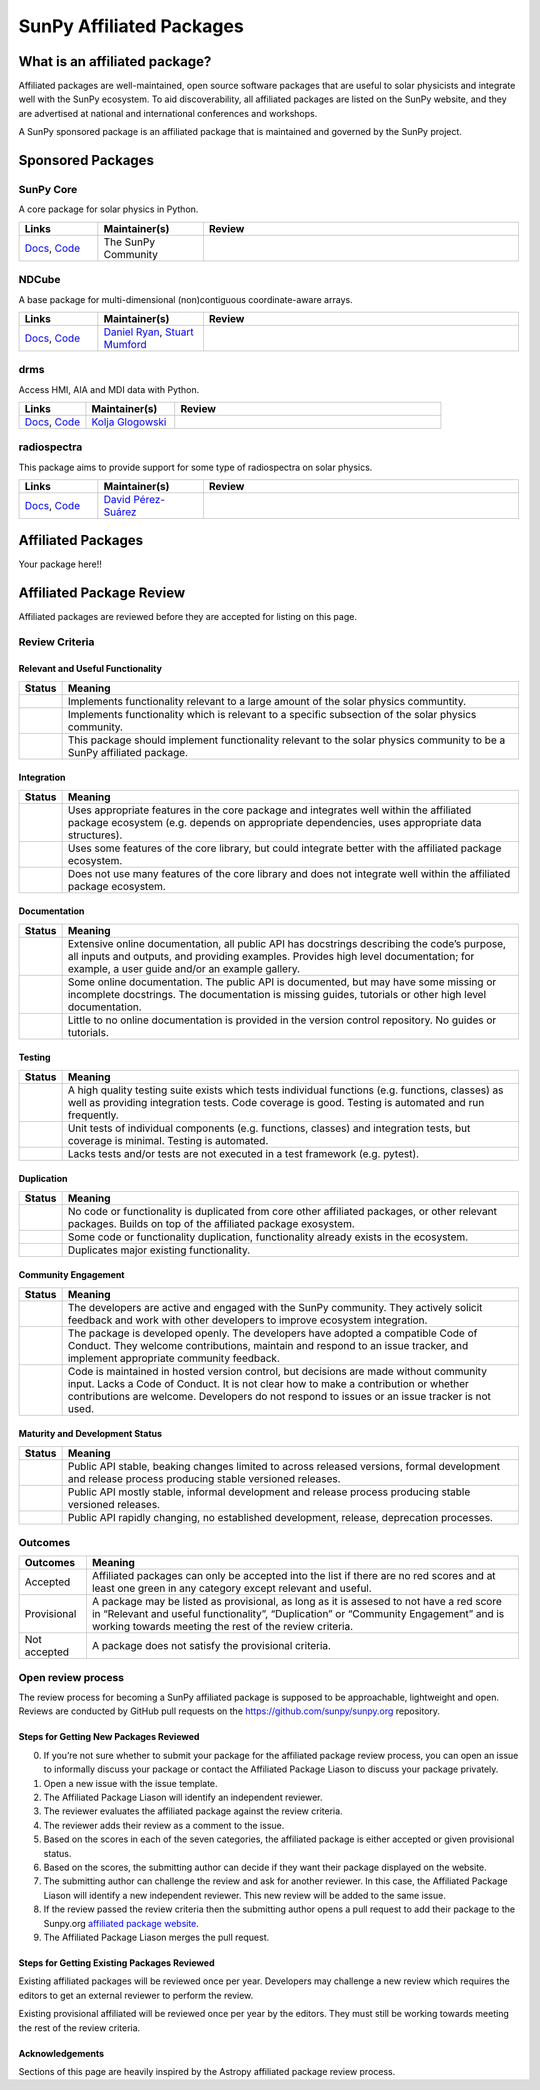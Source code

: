 =========================
SunPy Affiliated Packages
=========================

What is an affiliated package?
==============================

Affiliated packages are well-maintained, open source software packages
that are useful to solar physicists and integrate well with the SunPy
ecosystem. To aid discoverability, all affiliated packages are listed on
the SunPy website, and they are advertised at national and international
conferences and workshops.

A SunPy sponsored package is an affiliated package that is maintained
and governed by the SunPy project.

Sponsored Packages
==================


SunPy Core
----------
A core package for solar physics in Python.

.. list-table::
   :widths: 15, 20, 60
   :header-rows: 1

   * - Links
     - Maintainer(s)
     - Review
   * - `Docs <https://docs.sunpy.org/>`__, `Code <https://github.com/sunpy/sunpy>`__
     - The SunPy Community
     - |package_general| |integration_well| |docs_extensive| |tests_excellent| |duplication_excellent| |community_excellent| |dev_excellent|


NDCube
------
A base package for multi-dimensional (non)contiguous coordinate-aware arrays.

.. list-table::
   :widths: 15, 20, 60
   :header-rows: 1

   * - Links
     - Maintainer(s)
     - Review
   * - `Docs <https://docs.sunpy.org/projects/ndcube>`__, `Code <https://github.com/sunpy/ndcube>`__
     - `Daniel Ryan`_, `Stuart Mumford`_
     -


drms
----
Access HMI, AIA and MDI data with Python.

.. list-table::
   :widths: 15, 20, 60
   :header-rows: 1

   * - Links
     - Maintainer(s)
     - Review
   * - `Docs <https://docs.sunpy.org/projects/drms>`__, `Code <https://github.com/sunpy/drms>`__
     - `Kolja Glogowski`_
     -


radiospectra
------------
This package aims to provide support for some type of radiospectra on solar physics.

.. list-table::
   :widths: 15, 20, 60
   :header-rows: 1

   * - Links
     - Maintainer(s)
     - Review
   * - `Docs <https://docs.sunpy.org/projects/radiospectra>`__, `Code <https://github.com/sunpy/radiospectra>`__
     - `David Pérez-Suárez`_
     -

Affiliated Packages
===================

Your package here!!



.. _Daniel Ryan: https://github.com/danryanirish
.. _David Pérez-Suárez: https://github.com/dpshelio
.. _Kolja Glogowski: https://github.com/kbg
.. _Stuart Mumford: https://github.com/Cadair


Affiliated Package Review
=========================

Affiliated packages are reviewed before they are accepted for listing on this page.

Review Criteria
---------------

Relevant and Useful Functionality
~~~~~~~~~~~~~~~~~~~~~~~~~~~~~~~~~

+---------------+----------------------------------------------------+
|  Status       | Meaning                                            |
+===============+====================================================+
|  |general|    | Implements functionality relevant                  |
|               | to a large amount of the solar                     |
|               | physics communtity.                                |
+---------------+----------------------------------------------------+
| |specialized| | Implements functionality which is                  |
|               | relevant to a specific subsection                  |
|               | of the solar physics community.                    |
+---------------+----------------------------------------------------+
| |notrelevant| | This package should implement                      |
|               | functionality relevant to the                      |
|               | solar physics community to be a                    |
|               | SunPy affiliated package.                          |
+---------------+----------------------------------------------------+

Integration
~~~~~~~~~~~

+---------------+-----------------------------------------------------+
| Status        | Meaning                                             |
+===============+=====================================================+
| |well|        | Uses appropriate features in the                    |
|               | core package and integrates well                    |
|               | within the affiliated package                       |
|               | ecosystem (e.g. depends on                          |
|               | appropriate dependencies, uses                      |
|               | appropriate data structures).                       |
+---------------+-----------------------------------------------------+
| |partially|   | Uses some features of the core                      |
|               | library, but could integrate                        |
|               | better with the affiliated                          |
|               | package ecosystem.                                  |
+---------------+-----------------------------------------------------+
| |minimal|     | Does not use many features of the                   |
|               | core library and does not                           |
|               | integrate well within the                           |
|               | affiliated package ecosystem.                       |
+---------------+-----------------------------------------------------+

Documentation
~~~~~~~~~~~~~

+---------------+-----------------------------------------------------+
| Status        | Meaning                                             |
+===============+=====================================================+
| |extensive|   | Extensive online                                    |
|               | documentation, all public API                       |
|               | has docstrings describing the                       |
|               | code’s purpose, all inputs and                      |
|               | outputs, and providing                              |
|               | examples. Provides high level                       |
|               | documentation; for example, a                       |
|               | user guide and/or an example                        |
|               | gallery.                                            |
+---------------+-----------------------------------------------------+
| |some|        | Some online documentation. The                      |
|               | public API is documented, but                       |
|               | may have some missing or                            |
|               | incomplete docstrings. The                          |
|               | documentation is missing                            |
|               | guides, tutorials or other                          |
|               | high level documentation.                           |
+---------------+-----------------------------------------------------+
| |little|      | Little to no online                                 |
|               | documentation is provided in                        |
|               | the version control                                 |
|               | repository. No guides or                            |
|               | tutorials.                                          |
+---------------+-----------------------------------------------------+

Testing
~~~~~~~

+---------------+-----------------------------------------------------+
| Status        | Meaning                                             |
+===============+=====================================================+
| |excellent|   | A high quality testing suite                        |
|               | exists which tests individual                       |
|               | functions (e.g. functions,                          |
|               | classes) as well as providing                       |
|               | integration tests. Code coverage                    |
|               | is good. Testing is automated and                   |
|               | run frequently.                                     |
+---------------+-----------------------------------------------------+
| |good|        | Unit tests of individual                            |
|               | components (e.g. functions,                         |
|               | classes) and integration tests,                     |
|               | but coverage is minimal. Testing                    |
|               | is automated.                                       |
+---------------+-----------------------------------------------------+
| |needs_work|  | Lacks tests and/or tests are not                    |
|               | executed in a test framework                        |
|               | (e.g. pytest).                                      |
+---------------+-----------------------------------------------------+

Duplication
~~~~~~~~~~~

+---------------+-----------------------------------------------------+
| Status        | Meaning                                             |
+===============+=====================================================+
| |excellent|   | No code or functionality is                         |
|               | duplicated from core other                          |
|               | affiliated packages, or other                       |
|               | relevant packages. Builds on top                    |
|               | of the affiliated package                           |
|               | exosystem.                                          |
+---------------+-----------------------------------------------------+
| |good|        | Some code or functionality                          |
|               | duplication, functionality                          |
|               | already exists in the ecosystem.                    |
+---------------+-----------------------------------------------------+
| |needs_work|  | Duplicates major existing                           |
|               | functionality.                                      |
+---------------+-----------------------------------------------------+

Community Engagement
~~~~~~~~~~~~~~~~~~~~

+---------------+-----------------------------------------------------+
| Status        | Meaning                                             |
+===============+=====================================================+
| |excellent|   | The developers are active and                       |
|               | engaged with the SunPy community.                   |
|               | They actively solicit feedback                      |
|               | and work with other developers to                   |
|               | improve ecosystem integration.                      |
+---------------+-----------------------------------------------------+
| |good|        | The package is developed openly.                    |
|               | The developers have adopted a                       |
|               | compatible Code of Conduct. They                    |
|               | welcome contributions, maintain                     |
|               | and respond to an issue tracker,                    |
|               | and implement appropriate                           |
|               | community feedback.                                 |
+---------------+-----------------------------------------------------+
| |needs_work|  | Code is maintained in hosted                        |
|               | version control, but decisions                      |
|               | are made without community input.                   |
|               | Lacks a Code of Conduct. It is                      |
|               | not clear how to make a                             |
|               | contribution or whether                             |
|               | contributions are welcome.                          |
|               | Developers do not respond to                        |
|               | issues or an issue tracker is not                   |
|               | used.                                               |
+---------------+-----------------------------------------------------+

Maturity and Development Status
~~~~~~~~~~~~~~~~~~~~~~~~~~~~~~~


+---------------+-----------------------------------------------------+
| Status        | Meaning                                             |
+===============+=====================================================+
| |excellent|   | Public API stable, beaking                          |
|               | changes limited to across                           |
|               | released versions, formal                           |
|               | development and release process                     |
|               | producing stable versioned                          |
|               | releases.                                           |
+---------------+-----------------------------------------------------+
| |good|        | Public API mostly stable,                           |
|               | informal development and release                    |
|               | process producing stable                            |
|               | versioned releases.                                 |
+---------------+-----------------------------------------------------+
| |needs_work|  | Public API rapidly changing, no                     |
|               | established development, release,                   |
|               | deprecation processes.                              |
+---------------+-----------------------------------------------------+

Outcomes
--------

+-------------+-----------------------------------------------------+
| Outcomes    | Meaning                                             |
+=============+=====================================================+
| Accepted    | Affiliated packages can only be                     |
|             | accepted into the list if there                     |
|             | are no red scores and at least                      |
|             | one green in any category except                    |
|             | relevant and useful.                                |
+-------------+-----------------------------------------------------+
| Provisional | A package may be listed as                          |
|             | provisional, as long as it is                       |
|             | assesed to not have a red score                     |
|             | in “Relevant and useful                             |
|             | functionality”, “Duplication” or                    |
|             | “Community Engagement” and is                       |
|             | working towards meeting the rest                    |
|             | of the review criteria.                             |
+-------------+-----------------------------------------------------+
| Not accepted| A package does not satisfy the                      |
|             | provisional criteria.                               |
+-------------+-----------------------------------------------------+

Open review process
-------------------

The review process for becoming a SunPy affiliated package is supposed
to be approachable, lightweight and open. Reviews are conducted by
GitHub pull requests on the https://github.com/sunpy/sunpy.org
repository.

Steps for Getting New Packages Reviewed
~~~~~~~~~~~~~~~~~~~~~~~~~~~~~~~~~~~~~~~

0. If you’re not sure whether to submit your package for the affiliated
   package review process, you can open an issue to informally discuss
   your package or contact the Affiliated Package Liason to discuss your
   package privately.
1. Open a new issue with the issue template.
2. The Affiliated Package Liason will identify an independent reviewer.
3. The reviewer evaluates the affiliated package against the review
   criteria.
4. The reviewer adds their review as a comment to the issue.
5. Based on the scores in each of the seven categories, the affiliated
   package is either accepted or given provisional status.
6. Based on the scores, the submitting author can decide if they want
   their package displayed on the website.
7. The submitting author can challenge the review and ask for another
   reviewer. In this case, the Affiliated Package Liason will identify a
   new independent reviewer. This new review will be added to the same
   issue.
8. If the review passed the review criteria then the submitting author
   opens a pull request to add their package to the Sunpy.org
   `affiliated package
   website <https://sunpy.org/project/affiliated>`__.
9. The Affiliated Package Liason merges the pull request.

Steps for Getting Existing Packages Reviewed
~~~~~~~~~~~~~~~~~~~~~~~~~~~~~~~~~~~~~~~~~~~~

Existing affiliated packages will be reviewed once per year. Developers
may challenge a new review which requires the editors to get an external
reviewer to perform the review.

Existing provisional affiliated will be reviewed once per year by the
editors. They must still be working towards meeting the rest of the
review criteria.


Acknowledgements
~~~~~~~~~~~~~~~~

Sections of this page are heavily inspired by the Astropy affiliated package review process.

.. |general| image:: https://img.shields.io/badge/General_Package-brightgreen.svg
.. |specialized| image:: https://img.shields.io/badge/Specialized_Package-brightgreen.svg
.. |notrelevant| image:: https://img.shields.io/badge/Not_Relevant-red.svg
.. |well| image:: https://img.shields.io/badge/Well_Integrated-brightgreen.svg
.. |partially| image:: https://img.shields.io/badge/Partially_Integrated-orange.svg
.. |minimal| image:: https://img.shields.io/badge/Minimal_Integration-red.svg
.. |extensive| image:: https://img.shields.io/badge/Extensive-brightgreen.svg
.. |some| image:: https://img.shields.io/badge/Some-orange.svg
.. |little| image:: https://img.shields.io/badge/Little-red.svg
.. |excellent| image:: https://img.shields.io/badge/Excellent-brightgreen.svg
.. |good| image:: https://img.shields.io/badge/Good-orange.svg
.. |needs_work| image:: https://img.shields.io/badge/Needs_Work-red.svg

.. |package_general| image:: https://img.shields.io/badge/Functionality-General_Package-brightgreen.svg
.. |package_specialized| image:: https://img.shields.io/badge/Specialized_Package-brightgreen.svg
.. |package_not_relevant| image:: https://img.shields.io/badge/Not_Relevant-red.svg
.. |integration_well| image:: https://img.shields.io/badge/Well_Integrated-brightgreen.svg
.. |integration_partially| image:: https://img.shields.io/badge/Partially_Integrated-orange.svg
.. |integration_minimal| image:: https://img.shields.io/badge/Minimal_Integration-red.svg
.. |docs_extensive| image:: https://img.shields.io/badge/Extensive-brightgreen.svg
.. |docs_some| image:: https://img.shields.io/badge/Some-orange.svg
.. |docs_little| image:: https://img.shields.io/badge/Little-red.svg
.. |tests_excellent| image:: https://img.shields.io/badge/Excellent-brightgreen.svg
.. |tests_good| image:: https://img.shields.io/badge/Good-orange.svg
.. |tests_needs_work| image:: https://img.shields.io/badge/Needs_Work-red.svg
.. |duplication_excellent| image:: https://img.shields.io/badge/Excellent-brightgreen.svg
.. |duplication_good| image:: https://img.shields.io/badge/Good-orange.svg
.. |duplication_needs_work| image:: https://img.shields.io/badge/Needs_Work-red.svg
.. |community_excellent| image:: https://img.shields.io/badge/Excellent-brightgreen.svg
.. |community_good| image:: https://img.shields.io/badge/Good-orange.svg
.. |community_needs_work| image:: https://img.shields.io/badge/Needs_Work-red.svg
.. |dev_excellent| image:: https://img.shields.io/badge/Excellent-brightgreen.svg
.. |dev_good| image:: https://img.shields.io/badge/Good-orange.svg
.. |dev_needs_work| image:: https://img.shields.io/badge/Needs_Work-red.svg
